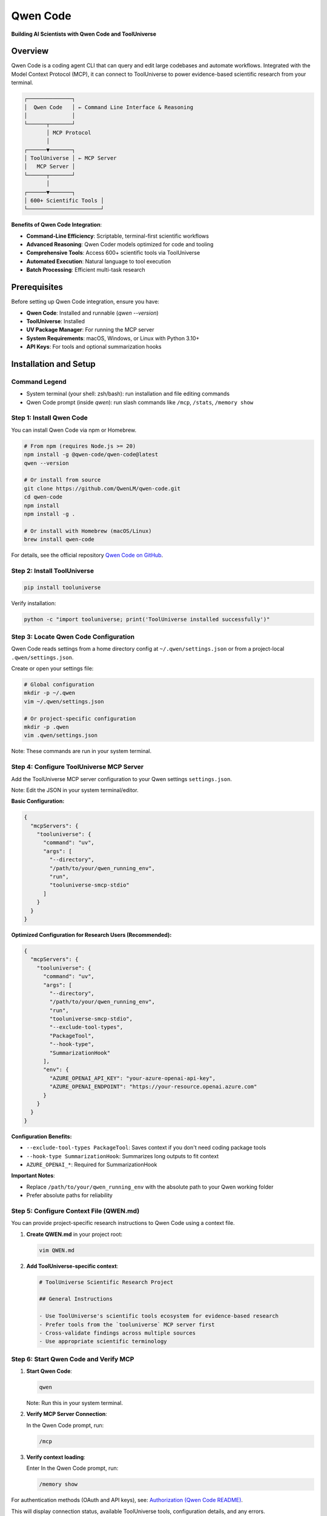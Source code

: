 Qwen Code
=============================

**Building AI Scientists with Qwen Code and ToolUniverse**

.. image:: /_static/qwen_code.jpg
   :alt: Qwen Code integrates with ToolUniverse via MCP
   :align: center
   :width: 720px

Overview
--------

Qwen Code is a coding agent CLI that can query and edit large codebases and automate workflows. Integrated with the Model Context Protocol (MCP), it can connect to ToolUniverse to power evidence-based scientific research from your terminal.

.. code-block:: text

   ┌──────────────┐
   │  Qwen Code   │ ← Command Line Interface & Reasoning
   │              │
   └──────┬───────┘
          │ MCP Protocol
          │
   ┌──────▼───────┐
   │ ToolUniverse │ ← MCP Server
   │   MCP Server │
   └──────┬───────┘
          │
   ┌──────▼───────┐
   │ 600+ Scientific Tools │
   └───────────────────────┘

**Benefits of Qwen Code Integration**:

- **Command-Line Efficiency**: Scriptable, terminal-first scientific workflows
- **Advanced Reasoning**: Qwen Coder models optimized for code and tooling
- **Comprehensive Tools**: Access 600+ scientific tools via ToolUniverse
- **Automated Execution**: Natural language to tool execution
- **Batch Processing**: Efficient multi-task research

Prerequisites
-------------

Before setting up Qwen Code integration, ensure you have:

- **Qwen Code**: Installed and runnable (`qwen --version`)
- **ToolUniverse**: Installed
- **UV Package Manager**: For running the MCP server
- **System Requirements**: macOS, Windows, or Linux with Python 3.10+
- **API Keys**: For tools and optional summarization hooks

Installation and Setup
----------------------

Command Legend
~~~~~~~~~~~~~~

- System terminal (your shell: zsh/bash): run installation and file editing commands
- Qwen Code prompt (inside `qwen`): run slash commands like ``/mcp``, ``/stats``, ``/memory show``

Step 1: Install Qwen Code
~~~~~~~~~~~~~~~~~~~~~~~~~~

You can install Qwen Code via npm or Homebrew.

.. code-block:: bash

   # From npm (requires Node.js >= 20)
   npm install -g @qwen-code/qwen-code@latest
   qwen --version

   # Or install from source
   git clone https://github.com/QwenLM/qwen-code.git
   cd qwen-code
   npm install
   npm install -g .

   # Or install with Homebrew (macOS/Linux)
   brew install qwen-code

For details, see the official repository `Qwen Code on GitHub <https://github.com/QwenLM/qwen-code>`_.

Step 2: Install ToolUniverse
~~~~~~~~~~~~~~~~~~~~~~~~~~~~

.. code-block:: bash

   pip install tooluniverse

Verify installation:

.. code-block:: bash

   python -c "import tooluniverse; print('ToolUniverse installed successfully')"

Step 3: Locate Qwen Code Configuration
~~~~~~~~~~~~~~~~~~~~~~~~~~~~~~~~~~~~~~

Qwen Code reads settings from a home directory config at ``~/.qwen/settings.json`` or from a project-local ``.qwen/settings.json``.

Create or open your settings file:

.. code-block:: bash

   # Global configuration
   mkdir -p ~/.qwen
   vim ~/.qwen/settings.json

   # Or project-specific configuration
   mkdir -p .qwen
   vim .qwen/settings.json

Note: These commands are run in your system terminal.

Step 4: Configure ToolUniverse MCP Server
~~~~~~~~~~~~~~~~~~~~~~~~~~~~~~~~~~~~~~~~~

Add the ToolUniverse MCP server configuration to your Qwen settings ``settings.json``.

Note: Edit the JSON in your system terminal/editor.

**Basic Configuration:**

.. code-block:: json

   {
     "mcpServers": {
       "tooluniverse": {
         "command": "uv",
         "args": [
           "--directory",
           "/path/to/your/qwen_running_env",
           "run",
           "tooluniverse-smcp-stdio"
         ]
       }
     }
   }

**Optimized Configuration for Research Users (Recommended):**

.. code-block:: json

   {
     "mcpServers": {
       "tooluniverse": {
         "command": "uv",
         "args": [
           "--directory",
           "/path/to/your/qwen_running_env",
           "run",
           "tooluniverse-smcp-stdio",
           "--exclude-tool-types",
           "PackageTool",
           "--hook-type",
           "SummarizationHook"
         ],
         "env": {
           "AZURE_OPENAI_API_KEY": "your-azure-openai-api-key",
           "AZURE_OPENAI_ENDPOINT": "https://your-resource.openai.azure.com"
         }
       }
     }
   }

**Configuration Benefits:**

- ``--exclude-tool-types PackageTool``: Saves context if you don't need coding package tools
- ``--hook-type SummarizationHook``: Summarizes long outputs to fit context
- ``AZURE_OPENAI_*``: Required for SummarizationHook

**Important Notes**:

- Replace ``/path/to/your/qwen_running_env`` with the absolute path to your Qwen working folder
- Prefer absolute paths for reliability

Step 5: Configure Context File (QWEN.md)
~~~~~~~~~~~~~~~~~~~~~~~~~~~~~~~~~~~~~~~~~

You can provide project-specific research instructions to Qwen Code using a context file.

1. **Create QWEN.md** in your project root:

   .. code-block:: bash

      vim QWEN.md

2. **Add ToolUniverse-specific context**:

   .. code-block:: markdown

      # ToolUniverse Scientific Research Project

      ## General Instructions

      - Use ToolUniverse's scientific tools ecosystem for evidence-based research
      - Prefer tools from the `tooluniverse` MCP server first
      - Cross-validate findings across multiple sources
      - Use appropriate scientific terminology

Step 6: Start Qwen Code and Verify MCP
~~~~~~~~~~~~~~~~~~~~~~~~~~~~~~~~~~~~~~

1. **Start Qwen Code**:

   .. code-block:: bash

      qwen

   Note: Run this in your system terminal.

2. **Verify MCP Server Connection**:

   In the Qwen Code prompt, run:

   .. code-block:: text

      /mcp

3. **Verify context loading**:

   Enter
   In the Qwen Code prompt, run:

   .. code-block:: text

      /memory show


For authentication methods (OAuth and API keys), see: `Authorization (Qwen Code README) <https://github.com/QwenLM/qwen-code?tab=readme-ov-file#authorization>`_.


This will display connection status, available ToolUniverse tools, configuration details, and any errors.

Step 7: Verify Integration
~~~~~~~~~~~~~~~~~~~~~~~~~~~

Try these prompts inside Qwen Code:

**List available tools**:

   .. code-block:: text

      What scientific tools are available?

**Execute a simple tool**:

   .. code-block:: text

      Search for information about Alzheimer's disease

**Perform literature search**:

   .. code-block:: text

      Find recent papers about CRISPR gene editing in cancer therapy

Scientific Research Capabilities
--------------------------------

Drug Discovery and Development
~~~~~~~~~~~~~~~~~~~~~~~~~~~~~~

With ToolUniverse, Qwen Code supports comprehensive drug discovery workflows:

**Target Identification**:
- Disease analysis and EFO ID lookup
- Target discovery and validation
- Literature-based assessment

**Drug Analysis**:
- Drug information retrieval
- Safety profile analysis
- Drug interaction checking
- Clinical trial data access

Genomics and Molecular Biology
~~~~~~~~~~~~~~~~~~~~~~~~~~~~~~~

Access genomics tools for molecular research:

**Gene Analysis**:
- Gene information from UniProt
- Protein structure analysis
- Expression patterns and pathways

**Molecular Interactions**:
- Protein-protein and drug-target interactions
- Pathway analysis and functional annotation

Literature Research and Analysis
~~~~~~~~~~~~~~~~~~~~~~~~~~~~~~~~

Perform literature search and analysis:

**Literature Search**:
- PubMed, Europe PMC, Semantic Scholar
- Citation analysis and filtering

**Content Analysis**:
- Abstract summarization and key finding extraction
- Trend analysis and gap identification

Settings and Configuration
---------------------------

Tool Selection Strategies
~~~~~~~~~~~~~~~~~~~~~~~~~

Optimize tool usage:

**Selective Tool Loading**:

.. code-block:: json

   {
     "mcpServers": {
       "tooluniverse": {
         "command": "uv",
         "args": [
           "--directory",
           "/path/to/your/qwen_running_env",
           "run",
           "tooluniverse-smcp-stdio"
         ],
         "includeTools": [
           "EuropePMC_search_articles",
           "ChEMBL_search_similar_molecules",
           "openalex_literature_search",
           "search_clinical_trials"
         ]
       }
     }
   }

Multiple MCP Servers
~~~~~~~~~~~~~~~~~~~~

Run multiple ToolUniverse instances for different purposes:

.. code-block:: json

   {
     "mcpServers": {
       "tooluniverse-research": {
         "command": "uv",
         "args": [
           "--directory",
           "/path/to/your/qwen_running_env",
           "run",
           "tooluniverse-smcp-stdio"
         ],
         "timeout": 30000
       },
       "tooluniverse-analysis": {
         "command": "uv",
         "args": [
           "--directory",
           "/path/to/your/qwen_running_env",
           "run",
           "tooluniverse-smcp-stdio"
         ],
         "timeout": 45000
       }
     }
   }

Troubleshooting
---------------

Common Issues and Solutions
~~~~~~~~~~~~~~~~~~~~~~~~~~~

**MCP Server Not Loading**:
- Verify ToolUniverse installation path
- Check UV package manager installation
- Ensure proper JSON syntax in configuration
- Use ``/stats`` to confirm session info and limits

**No Tools Discovered**:
- Verify the ToolUniverse MCP server is working
- Check if your ``includeTools`` or ``excludeTools`` filter is too restrictive
- Ensure all ToolUniverse dependencies are installed

**Tools Not Executing**:
- Check your ``env`` configuration for needed API keys
- Verify network connectivity
- Increase the ``timeout`` value

Debug and Session Management
~~~~~~~~~~~~~~~~~~~~~~~~~~~~

Qwen Code provides built-in session commands:

- ``/compress``: Compress conversation history to stay within token limits
- ``/clear``: Clear history and start fresh
- ``/stats``: Show current session token usage and limits

Authentication Options
----------------------

Qwen Code supports multiple authentication methods.

**1. Qwen OAuth (Recommended)**

Start Qwen Code and follow the browser-based login.

.. code-block:: bash

   qwen

Benefits include generous free-tier quotas and automatic credential management. See `Qwen Code on GitHub <https://github.com/QwenLM/qwen-code>`_.

**2. OpenAI-Compatible API**

Configure environment variables or a project ``.env`` file:

.. code-block:: bash

   export OPENAI_API_KEY="your_api_key_here"
   export OPENAI_BASE_URL="your_api_endpoint"
   export OPENAI_MODEL="your_model_choice"

For regional guidance and provider options (Bailian, ModelScope, ModelStudio, OpenRouter), refer to the repository docs: `Qwen Code on GitHub <https://github.com/QwenLM/qwen-code>`_.

Tips
----

**Tool Selection**: Use ``includeTools`` to load only necessary tools.

**Status Check**: Use ``/mcp`` to confirm server status and available tools.

**Session Control**: Use ``/compress`` and ``/stats`` to manage token usage.

References
----------

- Qwen Code repository: `https://github.com/QwenLM/qwen-code <https://github.com/QwenLM/qwen-code>`_
